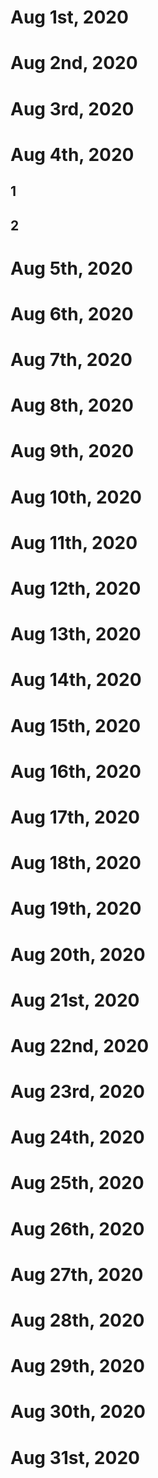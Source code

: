 * Aug 1st, 2020
* Aug 2nd, 2020
* Aug 3rd, 2020
* Aug 4th, 2020
** 1
** 2
** 
* Aug 5th, 2020
* Aug 6th, 2020
* Aug 7th, 2020
* Aug 8th, 2020
* Aug 9th, 2020
* Aug 10th, 2020
* Aug 11th, 2020
* Aug 12th, 2020
* Aug 13th, 2020
* Aug 14th, 2020
* Aug 15th, 2020
* Aug 16th, 2020
* Aug 17th, 2020
* Aug 18th, 2020
* Aug 19th, 2020
* Aug 20th, 2020
* Aug 21st, 2020
* Aug 22nd, 2020
* Aug 23rd, 2020
* Aug 24th, 2020
* Aug 25th, 2020
* Aug 26th, 2020
* Aug 27th, 2020
* Aug 28th, 2020
* Aug 29th, 2020
* Aug 30th, 2020
* Aug 31st, 2020
